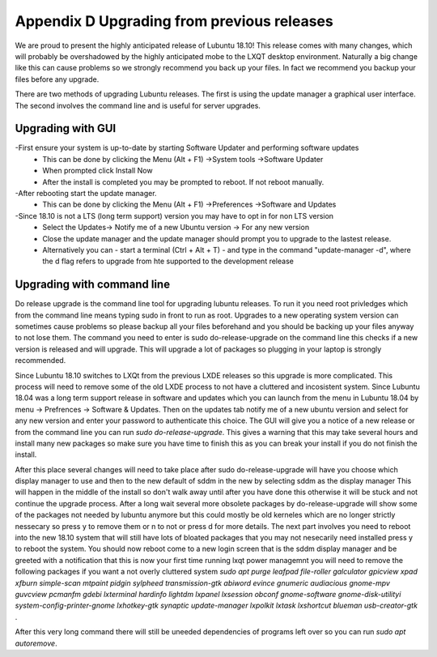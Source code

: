 Appendix D Upgrading from previous releases
===========================================

We are proud to present the highly anticipated release of Lubuntu 18.10! This release comes with many changes, which will probably be overshadowed by the highly anticipated mobe to the LXQT desktop environment. Naturally a big change like this can cause problems so we strongly recommend you back up your files. In fact we recommend you backup your files before any upgrade.

There are two methods of upgrading Lubuntu releases. The first is using the update manager a graphical user interface. The second involves the command line and is useful for server upgrades.

Upgrading with GUI
-----------------
-First ensure your system is up-to-date by starting Software Updater and performing software updates
  - This can be done by clicking the  Menu (Alt + F1) ->System tools ->Software Updater
  - When prompted click Install Now
  - After the install is completed you may be prompted to reboot. If not reboot manually.
-After rebooting start the update manager. 
  - This can be done by clicking the  Menu (Alt + F1) ->Preferences ->Software and Updates
-Since 18.10 is not a LTS (long term support) version you may have to opt in for non LTS version
  - Select the Updates-> Notify me of a new Ubuntu version -> For any new version
  - Close the update manager and the update manager should prompt you to upgrade to the lastest release.
  - Alternatively you can 
    - start a terminal (Ctrl + Alt + T)
    - and type in the command "update-manager -d", where the d flag refers to upgrade from hte supported to the development release

Upgrading with command line
-----------------

Do release upgrade is the command line tool for upgrading lubuntu releases. To run it you need root privledges which from the command line means typing sudo in front to run as root. Upgrades to a new operating system version can sometimes cause problems so please backup all your files beforehand and you should be backing up your files anyway to not lose them. The command you need to enter is sudo do-release-upgrade on the command line this checks if a new version is released  and will upgrade. This will upgrade a lot of packages so plugging in your laptop is strongly recommended.  

Since Lubuntu 18.10 switches to LXQt from the previous LXDE releases so this upgrade is more complicated. This process will need to remove some of the old LXDE process to not have a cluttered and incosistent system. Since Lubuntu 18.04 was a long term support release in software and updates which you can launch from the menu in Lubuntu 18.04 by menu -> Prefrences -> Software & Updates. Then on the updates tab notify me of a new ubuntu version and select for any new version and enter your password to authenticate this choice. The GUI will give you a notice of a new release or from the command line you can run `sudo do-release-upgrade`. This gives a warning that this may take several hours and install many new packages so make sure you have time to finish this as you can break your install if you do not finish the install. 

After this place several changes will need to take place after sudo do-release-upgrade will have you choose which display manager to use and then to the new default of sddm in the new by selecting sddm as the display manager This will happen in the middle of the install so don't walk away until after you have done this otherwise it will be stuck and not continue the upgrade process. After a long wait several more obsolete packages by do-release-upgrade will show some of the packages not needed by lubuntu anymore but this could mostly be old kerneles which are no longer strictly nessecary so press y to remove them or n to not or press d for more details. The next part involves you need to reboot into the new 18.10 system that will still have lots of bloated packages that you may not nesecarily need installed press y to reboot the system. You should now reboot come to a new login screen that is the sddm display manager and be greeted with a notification that this is now your first time running lxqt power managemnt you will need to remove the following packages if you want a not overly cluttered system `sudo apt purge leafpad file-roller galculator gpicview xpad xfburn simple-scan  mtpaint pidgin sylpheed transmission-gtk abiword evince gnumeric audiacious gnome-mpv guvcview pcmanfm gdebi lxterminal hardinfo lightdm lxpanel lxsession obconf gnome-software gnome-disk-utilityi system-config-printer-gnome lxhotkey-gtk synaptic update-manager lxpolkit lxtask lxshortcut blueman usb-creator-gtk` . 

After this very long command there will still be uneeded dependencies of programs left over so you can run `sudo apt autoremove`.       
